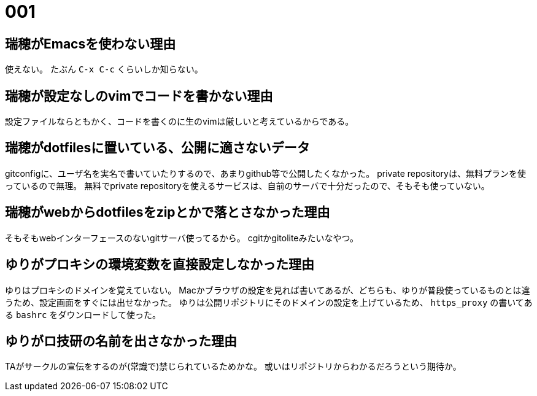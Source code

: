 = 001

== 瑞穂がEmacsを使わない理由
使えない。
たぶん `C-x C-c` くらいしか知らない。

== 瑞穂が設定なしのvimでコードを書かない理由
設定ファイルならともかく、コードを書くのに生のvimは厳しいと考えているからである。

== 瑞穂がdotfilesに置いている、公開に適さないデータ
gitconfigに、ユーザ名を実名で書いていたりするので、あまりgithub等で公開したくなかった。
private repositoryは、無料プランを使っているので無理。
無料でprivate repositoryを使えるサービスは、自前のサーバで十分だったので、そもそも使っていない。

== 瑞穂がwebからdotfilesをzipとかで落とさなかった理由
そもそもwebインターフェースのないgitサーバ使ってるから。
cgitかgitoliteみたいなやつ。

== ゆりがプロキシの環境変数を直接設定しなかった理由
ゆりはプロキシのドメインを覚えていない。
Macかブラウザの設定を見れば書いてあるが、どちらも、ゆりが普段使っているものとは違うため、設定画面をすぐには出せなかった。
ゆりは公開リポジトリにそのドメインの設定を上げているため、 `https_proxy` の書いてある `bashrc` をダウンロードして使った。

== ゆりがロ技研の名前を出さなかった理由
TAがサークルの宣伝をするのが(常識で)禁じられているためかな。
或いはリポジトリからわかるだろうという期待か。
